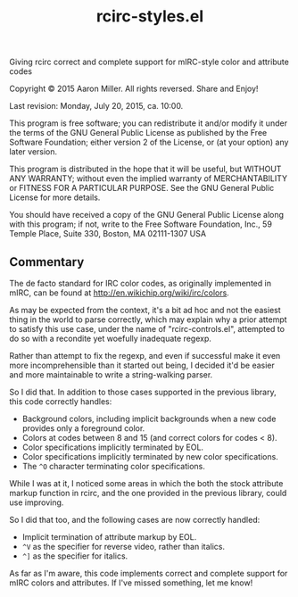 #+TITLE: rcirc-styles.el

Giving rcirc correct and complete support for mIRC-style color and
attribute codes

Copyright © 2015 Aaron Miller. All rights reversed. Share and Enjoy!

Last revision: Monday, July 20, 2015, ca. 10:00.

This program is free software; you can redistribute it and/or
modify it under the terms of the GNU General Public License as
published by the Free Software Foundation; either version 2 of
the License, or (at your option) any later version.

This program is distributed in the hope that it will be
useful, but WITHOUT ANY WARRANTY; without even the implied
warranty of MERCHANTABILITY or FITNESS FOR A PARTICULAR
PURPOSE.  See the GNU General Public License for more details.

You should have received a copy of the GNU General Public
License along with this program; if not, write to the Free
Software Foundation, Inc., 59 Temple Place, Suite 330, Boston,
MA 02111-1307 USA

** Commentary

The de facto standard for IRC color codes, as originally
implemented in mIRC, can be found at
http://en.wikichip.org/wiki/irc/colors.

As may be expected from the context, it's a bit ad hoc and not the
easiest thing in the world to parse correctly, which may explain why a
prior attempt to satisfy this use case, under the name of
"rcirc-controls.el", attempted to do so with a recondite yet woefully
inadequate regexp.

Rather than attempt to fix the regexp, and even if successful make
it even more incomprehensible than it started out being, I decided
it'd be easier and more maintainable to write a string-walking
parser.

So I did that. In addition to those cases supported in the previous
library, this code correctly handles:
- Background colors, including implicit backgrounds when a new code
  provides only a foreground color.
- Colors at codes between 8 and 15 (and correct colors for codes < 8).
- Color specifications implicitly terminated by EOL.
- Color specifications implicitly terminated by new color
  specifications.
- The =^O= character terminating color specifications.

While I was at it, I noticed some areas in which the both the stock
attribute markup function in rcirc, and the one provided in the
previous library, could use improving.

So I did that too, and the following cases are now correctly handled:
- Implicit termination of attribute markup by EOL.
- =^V= as the specifier for reverse video, rather than italics.
- =^]= as the specifier for italics.

As far as I'm aware, this code implements correct and complete
support for mIRC colors and attributes. If I've missed something,
let me know!
